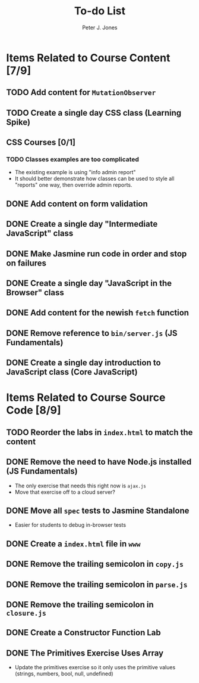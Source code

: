 #+title: To-do List
#+author: Peter J. Jones
#+email: pjones@devalot.com
#+startup: content

* Items Related to Course Content     [7/9]
** TODO Add content for =MutationObserver=
** TODO Create a single day CSS class (Learning Spike)
** CSS Courses [0/1]
*** TODO Classes examples are too complicated
    - The existing example is using "info admin report"
    - It should better demonstrate how classes can be used to style
      all "reports" one way, then override admin reports.
** DONE Add content on form validation
   CLOSED: [2018-03-12 Mon 16:43]
** DONE Create a single day "Intermediate JavaScript" class
   CLOSED: [2018-03-12 Mon 16:43]
** DONE Make Jasmine run code in order and stop on failures
   CLOSED: [2018-03-10 Sat 15:32]
** DONE Create a single day "JavaScript in the Browser" class
   CLOSED: [2018-03-01 Thu 15:46]
** DONE Add content for the newish =fetch= function
   CLOSED: [2018-02-28 Wed 16:59]
** DONE Remove reference to =bin/server.js= (JS Fundamentals)
   CLOSED: [2018-02-28 Wed 16:13]
** DONE Create a single day introduction to JavaScript class (Core JavaScript)
   CLOSED: [2018-02-26 Mon 17:59]
* Items Related to Course Source Code [8/9]
** TODO Reorder the labs in =index.html= to match the content
** DONE Remove the need to have Node.js installed (JS Fundamentals)
   CLOSED: [2018-03-12 Mon 16:53]
   - The only exercise that needs this right now is =ajax.js=
   - Move that exercise off to a cloud server?
** DONE Move all =spec= tests to Jasmine Standalone
   CLOSED: [2018-03-12 Mon 16:53]
   - Easier for students to debug in-browser tests
** DONE Create a =index.html= file in =www=
   CLOSED: [2018-03-12 Mon 16:53]
** DONE Remove the trailing semicolon in =copy.js=
   CLOSED: [2018-03-12 Mon 16:35]
** DONE Remove the trailing semicolon in =parse.js=
   CLOSED: [2018-03-12 Mon 16:33]
** DONE Remove the trailing semicolon in =closure.js=
   CLOSED: [2018-03-12 Mon 16:32]
** DONE Create a Constructor Function Lab
   CLOSED: [2018-02-26 Mon 17:23]
** DONE The Primitives Exercise Uses Array
   CLOSED: [2018-02-26 Mon 17:23]
   - Update the primitives exercise so it only uses the primitive
     values (strings, numbers, bool, null, undefined)
